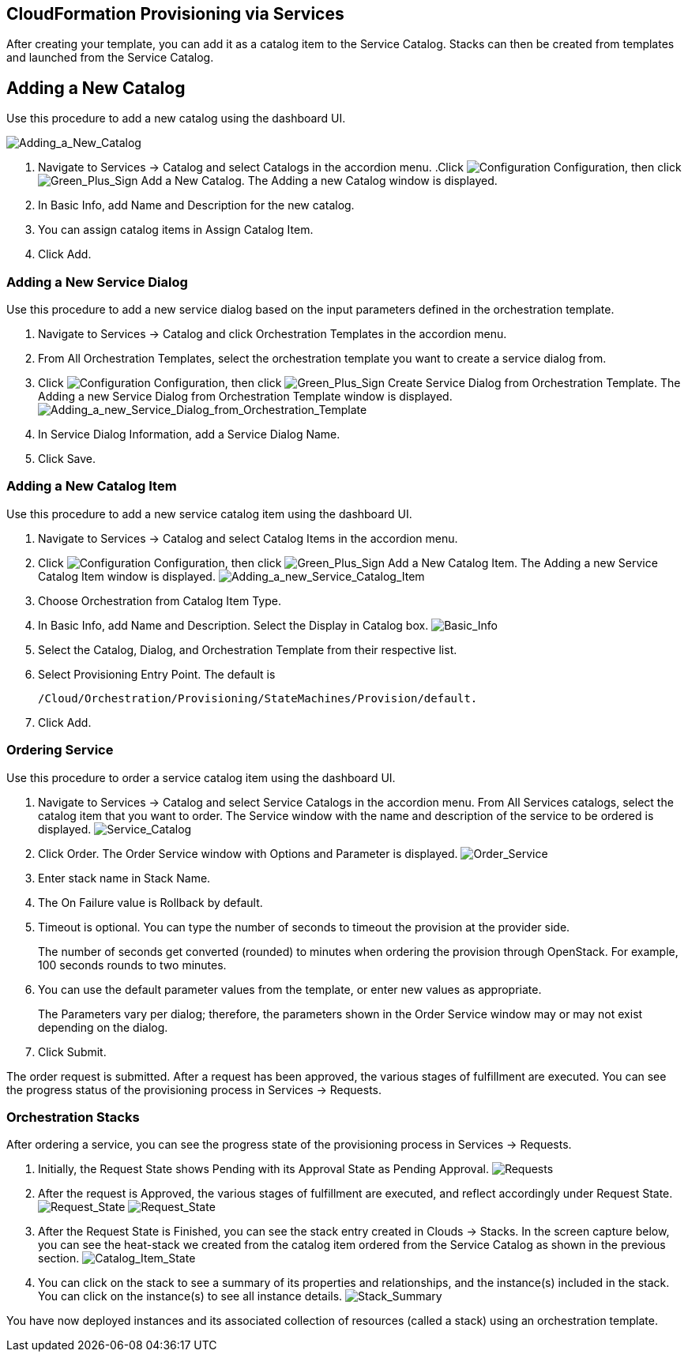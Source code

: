 [[CloudFormation_Provisioning_via_Services]]
== CloudFormation Provisioning via Services

After creating your template, you can add it as a catalog item to the +Service Catalog+. +Stacks+ can then be created from templates and launched from the +Service Catalog+.

== Adding a New Catalog

Use this procedure to add a new catalog using the dashboard UI.

image:7149.png[Adding_a_New_Catalog]

[arabic]
. Navigate to +Services+ → +Catalog+ and select +Catalogs+ in the accordion menu.
.Click image:1847.png[Configuration] +Configuration+, then click image:1848.png[Green_Plus_Sign] +Add a New Catalog+. The +Adding a new Catalog+ window is displayed.
. In +Basic Info+, add +Name+ and +Description+ for the new catalog.
. You can assign catalog items in +Assign Catalog Item+.
. Click Add.

=== Adding a New Service Dialog

Use this procedure to add a new service dialog based on the input parameters defined in the orchestration template.
[arabic]
. Navigate to +Services+ → +Catalog+ and click +Orchestration Templates+ in the accordion menu.
. From +All Orchestration Templates+, select the orchestration template you want to create a service dialog from.
. Click image:1847.png[Configuration] +Configuration+, then click image:1848.png[Green_Plus_Sign] Create +Service Dialog+ from +Orchestration Template+. The +Adding a new Service Dialog from Orchestration Template+ window is displayed.
image:7156.png[Adding_a_new_Service_Dialog_from_Orchestration_Template]
. In +Service Dialog Information+, add a +Service Dialog Name+.
. Click +Save+.

=== Adding a New Catalog Item

Use this procedure to add a new service catalog item using the dashboard UI.

[arabic]
. Navigate to +Services+ → +Catalog+ and select +Catalog Items+ in the accordion menu.
. Click image:1847.png[Configuration] +Configuration+, then click image:1848.png[Green_Plus_Sign] +Add a New Catalog Item+. The +Adding a new Service Catalog Item+ window is displayed.
image:7146.png[Adding_a_new_Service_Catalog_Item]
. Choose +Orchestration+ from +Catalog Item Type+.
. In +Basic Info+, add +Name+ and +Description+. Select the +Display+ in +Catalog box+.
image:7147.png[Basic_Info]
. Select the +Catalog+, +Dialog+, and +Orchestration Template+ from their respective list.
. Select +Provisioning Entry Point+. The default is 
+
----
/Cloud/Orchestration/Provisioning/StateMachines/Provision/default.
----
+
. Click +Add+.

=== Ordering Service

Use this procedure to order a service catalog item using the dashboard UI.

[arabic]
. Navigate to +Services+ → +Catalog+ and select +Service Catalogs+ in the accordion menu. From +All Services+ catalogs, select the +catalog item+ that you want to order. The +Service+ window with the name and description of the service to be ordered is displayed.
image:7172.png[Service_Catalog]
. Click +Order+. The +Order Service+ window with +Options+ and +Parameter+ is displayed.
image:7173.png[Order_Service]
. Enter stack name in +Stack Name+.
. The +On Failure+ value is Rollback by default.
. +Timeout+ is optional. You can type the number of seconds to timeout the provision at the provider side. 
+
[Note]
=========
The number of seconds get converted (rounded) to minutes when ordering the provision through OpenStack. For example, 100 seconds rounds to two minutes.
=========
+
. You can use the default parameter values from the template, or enter new values as appropriate. 
+
[Note]
=========
The Parameters vary per dialog; therefore, the parameters shown in the +Order Service+ window may or may not exist depending on the dialog.
=========
+
. Click +Submit+.

The order request is submitted. After a request has been approved, the various stages of fulfillment are executed. You can see the progress status of the provisioning process in Services → Requests.

=== Orchestration Stacks

After ordering a service, you can see the progress state of the provisioning process in Services → Requests.
[arabic]
. Initially, the +Request State+ shows Pending with its Approval State as +Pending Approval+.
image:7177.png[Requests]
. After the request is Approved, the various stages of fulfillment are executed, and reflect accordingly under +Request State+.
image:7178.png[Request_State]
image:7179.png[Request_State]
. After the +Request State+ is +Finished+, you can see the stack entry created in +Clouds+ → +Stacks+. In the screen capture below, you can see the heat-stack we created from the catalog item ordered from the +Service Catalog+ as shown in the previous section.
image:7180.png[Catalog_Item_State]
. You can click on the +stack+ to see a summary of its +properties+ and +relationships+, and the +instance(s)+ included in the stack. You can click on the +instance(s)+ to see all instance details.
image:7181.png[Stack_Summary]

You have now deployed instances and its associated collection of resources (called a stack) using an orchestration template.


